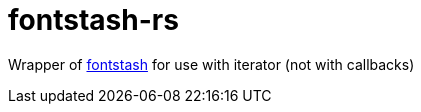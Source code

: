 = fontstash-rs

Wrapper of https://github.com/memononen/fontstash[fontstash] for use with iterator (not with callbacks)
